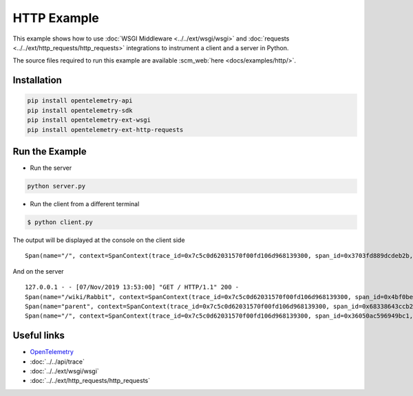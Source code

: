 HTTP Example
============

This example shows how to use
:doc:`WSGI Middleware <../../ext/wsgi/wsgi>`
and :doc:`requests <../../ext/http_requests/http_requests>` integrations to instrument a client and a server in Python.

The source files required to run this example are available :scm_web:`here <docs/examples/http/>`.

Installation
------------

.. code-block:: sh

    pip install opentelemetry-api
    pip install opentelemetry-sdk
    pip install opentelemetry-ext-wsgi
    pip install opentelemetry-ext-http-requests


Run the Example
---------------

* Run the server

.. code-block:: sh

    python server.py


* Run the client from a different terminal

.. code-block:: sh

    $ python client.py


The output will be displayed at the console on the client side

::

    Span(name="/", context=SpanContext(trace_id=0x7c5c0d62031570f00fd106d968139300, span_id=0x3703fd889dcdeb2b, trace_state={}), kind=SpanKind.CLIENT, parent=None, start_time=2019-11-07T21:52:59.591634Z, end_time=2019-11-07T21:53:00.386014Z)


And on the server

::

    127.0.0.1 - - [07/Nov/2019 13:53:00] "GET / HTTP/1.1" 200 -
    Span(name="/wiki/Rabbit", context=SpanContext(trace_id=0x7c5c0d62031570f00fd106d968139300, span_id=0x4bf0be462b91d6ef, trace_state={}), kind=SpanKind.CLIENT, parent=Span(name="parent", context=SpanContext(trace_id=0x7c5c0d62031570f00fd106d968139300, span_id=0x68338643ccb2d53b, trace_state={})), start_time=2019-11-07T21:52:59.601597Z, end_time=2019-11-07T21:53:00.380491Z)
    Span(name="parent", context=SpanContext(trace_id=0x7c5c0d62031570f00fd106d968139300, span_id=0x68338643ccb2d53b, trace_state={}), kind=SpanKind.INTERNAL, parent=Span(name="/", context=SpanContext(trace_id=0x7c5c0d62031570f00fd106d968139300, span_id=0x36050ac596949bc1, trace_state={})), start_time=2019-11-07T21:52:59.601233Z, end_time=2019-11-07T21:53:00.384485Z)
    Span(name="/", context=SpanContext(trace_id=0x7c5c0d62031570f00fd106d968139300, span_id=0x36050ac596949bc1, trace_state={}), kind=SpanKind.SERVER, parent=SpanContext(trace_id=0x7c5c0d62031570f00fd106d968139300, span_id=0x3703fd889dcdeb2b, trace_state={}), start_time=2019-11-07T21:52:59.600816Z, end_time=2019-11-07T21:53:00.385322Z)


Useful links
------------

- OpenTelemetry_
- :doc:`../../api/trace`
- :doc:`../../ext/wsgi/wsgi`
- :doc:`../../ext/http_requests/http_requests`

.. _OpenTelemetry: https://github.com/open-telemetry/opentelemetry-python/